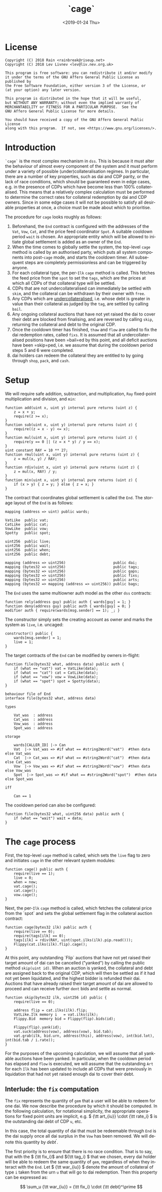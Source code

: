 #+TITLE: `cage`
#+DATE: <2019-01-24 Thu>
#+AUTHOR:
#+OPTIONS: ':nil *:t -:t ::t <:t H:4 \n:nil ^:t arch:headline
#+OPTIONS: author:t c:nil creator:comment d:(not "LOGBOOK") date:t
#+OPTIONS: e:t email:nil f:t inline:t num:nil p:nil pri:nil stat:t
#+OPTIONS: tags:t tasks:t tex:t timestamp:t toc:nil todo:t |:t
#+OPTIONS: html-postamble:nil tex:mathjax
#+DESCRIPTION:
#+EXCLUDE_TAGS: noexport
#+KEYWORDS:
#+LANGUAGE: en
#+SELECT_TAGS: export
#+PROPERTY: header-args :results output :exports both :noweb strip-export :tangle no :mkdirp yes
#+HTML_HEAD_EXTRA: <link rel="stylesheet" type="text/css" href="./body.css"/>
#+HTML_HEAD_EXTRA: <link rel="stylesheet" type="text/css" href="./theme.css"/>
#+HTML_HEAD_EXTRA: <script>window.MathJax || document.write('<script type="text/x-mathjax-config">MathJax.Hub.Config({"HTML-CSS":{imageFont:null}});<\/script><script src="/home/lev/src/MathJax/MathJax.js?config=TeX-AMS_HTML-full"><\/script>')</script>

#+OPTIONS:
# Local Variables:
# org-confirm-babel-evaluate: nil
# org-babel-exp-code-template: "#+BEGIN_SRC %lang%switches%flags\n%body\n#+END_SRC"
# End:

#+NAME: solidity-skeleton
#+BEGIN_SRC sol :tangle "src/end.sol" :exports none
  /// end.sol -- global settlement engine

  // <<license>>

  pragma solidity >=0.5.0;
  pragma experimental ABIEncoderV2;

  contract VatLike {
      struct Ilk {
          uint256 Art;
          uint256 rate;
          uint256 spot;
          uint256 line;
          uint256 dust;
      }
      struct Urn {
          uint256 ink;
          uint256 art;
      }
      function sin(address) public view returns (uint);
      function dai(address) public view returns (uint);
      function ilks(bytes32 ilk) public returns (Ilk memory);
      function urns(bytes32 ilk, address urn) public returns (Urn memory);
      function debt() public returns (uint);
      function move(address src, address dst, uint256 rad) public;
      function flux(bytes32 ilk, address src, address dst, uint256 rad) public;
      function tune(bytes32 i, address u, address v, address w, int256 dink, int256 dart) public;
      function grab(bytes32 i, address u, address v, address w, int256 dink, int256 dart) public;
      function heal(uint256 rad) public;
      function suck(address u, address v, uint256 rad) public;
      function cage() public;
  }
  contract CatLike {
      struct Ilk {
          address flip;  // Liquidator
          uint256 chop;  // Liquidation Penalty   [ray]
          uint256 lump;  // Liquidation Quantity  [rad]
      }
      function ilks(bytes32) public returns (Ilk memory);
      function cage() public;
  }
  contract VowLike {
      function Joy() public view returns (uint);
      function Awe() public view returns (uint);
      function heal(uint256 rad) public;
      function kiss(uint256 rad) public;
      function cage() public;
      function loot() public;
  }
  contract Flippy {
      struct Bid {
          uint256 bid;
          uint256 lot;
          address guy;
          uint48  tic;
          uint48  end;
          address urn;
          address gal;
          uint256 tab;
      }
      function cage() public;
      function bids(uint id) public view returns (Bid memory);
      function yank(uint id) public;
  }

  contract PipLike {
      function read() public view returns (bytes32);
  }

  contract Spotty {
      struct Ilk {
          PipLike pip;
          uint256 mat;
      }
      function ilks(bytes32) public view returns (Ilk memory);
  }


    contract End {

        // --- Auth ---
        <<auth>>

        // --- Data ---
        <<data>>

        // --- Init ---
        <<init>>

        // --- Math ---
        <<math>>

        // --- Administration ---
        <<file-address>>
        <<file-uint256>>

        // --- Settlement ---
        <<cage>>

        <<cage-ilk>>

        <<skip>>

        <<skim>>

        <<bail>>

        <<free>>

        <<thaw>>

        <<flow>>

        <<shop>>

        <<pack>>

        <<cash>>
    }
#+END_SRC

#+NAME: act-skeleton
#+BEGIN_SRC act :tangle "act/end.act" :exports none
   // <<license>>

   <<act-file-address>>

   <<act-file-uint256>>

   <<act-cage>>

   <<act-cage-ilk>>

   <<act-skip>>

   <<act-skim>>

   <<act-bail>>

   <<act-free>>

   <<act-thaw>>

   <<act-flow>>

   <<act-shop>>

   <<act-pack>>

   <<act-cash>>
#+END_SRC

* License
#+NAME: license
#+BEGIN_SRC fundamental
  Copyright (C) 2018 Rain <rainbreak@riseup.net>
  Copyright (C) 2018 Lev Livnev <lev@liv.nev.org.uk>

  This program is free software: you can redistribute it and/or modify
  it under the terms of the GNU Affero General Public License as published by
  the Free Software Foundation, either version 3 of the License, or
  (at your option) any later version.

  This program is distributed in the hope that it will be useful,
  but WITHOUT ANY WARRANTY; without even the implied warranty of
  MERCHANTABILITY or FITNESS FOR A PARTICULAR PURPOSE.  See the
  GNU Affero General Public License for more details.

  You should have received a copy of the GNU Affero General Public License
  along with this program.  If not, see <https://www.gnu.org/licenses/>.
#+END_SRC


* Introduction
=`cage`= is the most complex mechanism in =dss=. This is because it must alter the behaviour of almost every component of the system and it must perform under a variety of possible (under)collateralisation regimes. In particular, there are a number of key properties, such as dai and CDP parity, or the lack of race conditions, which should be guaranteed even in edge cases, e.g. in the presence of CDPs which have become less than 100% collateralised. This means that a relatively complex calculation must be performed to determine the correct rates for collateral redemption by dai and CDP owners. Since in some edge cases it will not be possible to satisfy all desirable properties at once, a choice must be made about which to prioritise.

The procedure for =cage= looks roughly as follows:
1. Beforehand, the =End= contract is configured with the addresses of the =Vat=, =Vow=, =Cat=, and the price feed coordinator =Spot=. A suitable cooldown period =wait= is chosen. An appropriate entity which will be allowed to initiate global settlement is added as an owner of the =End=.
2. When the time comes to globally settle the system, the top-level =cage= method is called by an authorised party, which puts all system components into post-=cage= mode, and starts the cooldown timer. All subsequent steps are completely permissionless and can be triggered by anyone.
3. For each collateral type, the per-=Ilk= =cage= method is called. This fetches the feed price from the =spot= to set the =tags=, which are the prices at which all CDPs of that collateral type will be settled.
4. CDPs that are not undercollateralised can immediately be settled with =skim=, and the collateral can be withdrawn by their owner with =free=.
5. Any CDPs which are _undercollateralised_, i.e. whose debt is greater in value than their collateral as judged by the =tag=, are settled by calling =bail=.
6. Any ongoing collateral auctions that have not yet raised the dai to cover their debt are blocked from finalising, and are reversed by calling =skip=, returning the collateral and debt to the original CDP.
7. Once the cooldown timer has finished, =thaw= and =flow= are called to fix the dai redemption rates, called =fixs=. It is assumed that all undercollateralised positions have been =bail=ed by this point, and all deficit auctions have been =skip=ped, i.e. we assume that during the cooldown period steps 5 and 6 were completed.
8. dai holders can redeem the collateral they are entitled to by going through =shop=, =pack=, and =cash=.

* Setup
We will require safe addition, subtraction, and multiplication, =Ray= fixed-point multiplication and division, and =min=:
#+NAME: math
#+BEGIN_SRC sol
  function add(uint x, uint y) internal pure returns (uint z) {
      z = x + y;
      require(z >= x);
  }
  function sub(uint x, uint y) internal pure returns (uint z) {
      require((z = x - y) <= x);
  }
  function mul(uint x, uint y) internal pure returns (uint z) {
      require(y == 0 || (z = x * y) / y == x);
  }
  uint constant RAY = 10 ** 27;
  function rmul(uint x, uint y) internal pure returns (uint z) {
      z = mul(x, y) / RAY;
  }
  function rdiv(uint x, uint y) internal pure returns (uint z) {
      z = mul(x, RAY) / y;
  }
  function min(uint x, uint y) internal pure returns (uint z) {
      if (x > y) { z = y; } else { z = x; }
  }
#+END_SRC

The contract that coordinates global settlement is called the =End=. The storage layout of the =End= is as follows:
#+NAME: data
#+BEGIN_SRC sol
  mapping (address => uint) public wards;

  VatLike  public vat;
  CatLike  public cat;
  VowLike  public vow;
  Spotty   public spot;

  uint256  public live;
  uint256  public wait;
  uint256  public when;
  uint256  public debt;

  mapping (address => uint256)                      public dai;
  mapping (bytes32 => uint256)                      public tags;
  mapping (bytes32 => uint256)                      public gaps;
  mapping (bytes32 => uint256)                      public fixs;
  mapping (bytes32 => uint256)                      public arts;
  mapping (bytes32 => mapping (address => uint256)) public bags;
#+END_SRC

The =End= uses the same multiowner auth model as the other =dss= contracts:
#+NAME: auth
#+BEGIN_SRC sol
  function rely(address guy) public auth { wards[guy] = 1; }
  function deny(address guy) public auth { wards[guy] = 0; }
  modifier auth { require(wards[msg.sender] == 1); _; }
#+END_SRC

The constructor simply sets the creating account as owner and marks the system as =live=, i.e. uncaged:
#+NAME: init
#+BEGIN_SRC sol
  constructor() public {
      wards[msg.sender] = 1;
      live = 1;
  }
#+END_SRC

The target contracts of the =End= can be modified by owners in-flight:
#+NAME: file-address
#+BEGIN_SRC sol
  function file(bytes32 what, address data) public auth {
      if (what == "vat") vat = VatLike(data);
      if (what == "cat") cat = CatLike(data);
      if (what == "vow") vow = VowLike(data);
      if (what == "spot") spot = Spotty(data);
  }
#+END_SRC

#+NAME: act-file-address
#+BEGIN_SRC act
  behaviour file of End
  interface file(bytes32 what, address data)

  types

      Vat_was  : address
      Cat_was  : address
      Vow_was  : address
      Spot_was : address

  storage

      wards[CALLER_ID] |-> Can
      Vat  |-> Vat_was => #if what == #string2Word("vat")  #then data else Vat_was
      Cat  |-> Cat_was => #if what == #string2Word("cat")  #then data else Cat_was
      Vow  |-> Vow_was => #if what == #string2Word("vow")  #then data else Vow_was
      Spot  |-> Spot_was => #if what == #string2Word("spot")  #then data else Spot_was

  iff

      Can == 1
#+END_SRC

The cooldown period can also be configured:
#+NAME: file-uint256
#+BEGIN_SRC sol
  function file(bytes32 what, uint256 data) public auth {
      if (what == "wait") wait = data;
  }
#+END_SRC

#+NAME: act-file-uint256
#+BEGIN_SRC act :exports none
  // TODO
#+END_SRC

* The =cage= process
First, the top-level =cage= method is called, which sets the =live= flag to zero and initiates =cage= in the other relevant system modules:
#+NAME: cage
#+BEGIN_SRC sol
  function cage() public auth {
      require(live == 1);
      live = 0;
      when = now;
      vat.cage();
      cat.cage();
      vow.cage();
  }
#+END_SRC

#+NAME: act-cage
#+BEGIN_SRC act :exports none
  // TODO update
  behaviour cage of End
  interface cage(uint256 dump)

  types

      Can         : uint256
      Vat         : address
      Cat         : address
      Vow         : address
      Can_vat     : uint256
      Can_cat     : uint256
      Can_vow     : uint256
      Live        : uint256
      Vat_live    : uint256
      Cat_live    : uint256
      Vow_live    : uint256
      Ssin        : uint256
      Ash         : uint256
      Dai         : uint256
      Sin         : uint256
      Vice        : uint256
      Debt        : uint256
      Dai_end     : uint256
      Can_vat_vow : uint256

  storage

      wards[CALLER_ID] |-> Can
      cat              |-> Cat
      vow              |-> Vow
      live             |-> Live => 0

  storage Cat

      wards[ACCT_ID]   |-> Can_cat
      live             |-> Cat_live => 0

  storage Vow

      wards[ACCT_ID]   |-> Can_vow
      live             |-> Vow_live => 0
      Sin              |-> Ssin
      Ash              |-> Ash
      Hump             |-> Hump

  storage Vat

      wards[ACCT_ID] |-> Can_vat
      wards[Vow]     |-> Can_vat_vow
      live           |-> Vat_live => 0
      dai[Vow]       |-> Dai      => Dai  - #min(Dai / #Ray, (Sin / #Ray - Ssin) - Ash) * #Ray \
                                          - #min(Hump * dump, Dai  - #min(Dai / #Ray, (Sin / #Ray - Ssin) - Ash) * #Ray)
      sin[Vow]       |-> Sin      => Sin  - #min(Dai / #Ray, (Sin / #Ray - Ssin) - Ash) * #Ray
      vice           |-> Vice     => Vice - #min(Dai / #Ray, (Sin / #Ray - Ssin) - Ash) * #Ray
      debt           |-> Debt     => Debt - #min(Dai / #Ray, (Sin / #Ray - Ssin) - Ash) * #Ray
      dai[ACCT_ID]   |-> Dai_end  => Dai_end \
                                          + #min(Hump * dump, Dai  - #min(Dai / #Ray, (Sin / #Ray - Ssin) - Ash) * #Ray)

  iff in range uint256

      Sin / #Ray - Ssin
      (Sin / #Ray - Ssin) - Ash
      #min(Dai / #Ray, (Sin / #Ray - Ssin) - Ash) * #Ray
      #min(Dai / #Ray, (Sin / #Ray - Ssin) - Ash) * #Ray
      #min(Dai / #Ray, (Sin / #Ray - Ssin) - Ash) * #Ray
      #min(Dai / #Ray, (Sin / #Ray - Ssin) - Ash) * #Ray
      Dai  - #min(Dai / #Ray, (Sin / #Ray - Ssin) - Ash) * #Ray
      Sin  - #min(Dai / #Ray, (Sin / #Ray - Ssin) - Ash) * #Ray
      Vice - #min(Dai / #Ray, (Sin / #Ray - Ssin) - Ash) * #Ray
      Debt - #min(Dai / #Ray, (Sin / #Ray - Ssin) - Ash) * #Ray
      Hump * dump
      Dai_end + #min(Hump * dump, Dai  - #min(Dai / #Ray, (Sin / #Ray - Ssin) - Ash) * #Ray)

  iff

      Live        == 1
      Can         == 1
      Can_vat     == 1
      Can_cat     == 1
      Can_vow     == 1
      Can_vat_vow == 1
#+END_SRC

Next, the per-=Ilk= =cage= method is called, which fetches the collateral price from the `spot` and sets the global settlement flag in the collateral auction contract:

#+NAME: cage-ilk
#+BEGIN_SRC sol
  function cage(bytes32 ilk) public auth {
      require(live == 0);
      require(tags[ilk] == 0);
      tags[ilk] = rdiv(RAY, uint(spot.ilks(ilk).pip.read()));
      Flippy(cat.ilks(ilk).flip).cage();
  }
#+END_SRC

#+NAME: act-cage-ilk
#+BEGIN_SRC act :exports none
  // TODO update
  behaviour cage-ilk of End
  interface cage(bytes32 ilk, uint256 tag, uint256 fix)

  types

      Can  : uint256
      Live : uint256
      Cat  : address CatLike
      Flip : address Flippy

  storage

      wards[CALLER_ID] |-> Can
      live             |-> Live
      tags[ilk]        |-> _ => tag
      fixs[ilk]        |-> _ => fix

  storage Cat

      ilks[ilk].flip   |-> Flip

  storage Flip

      wards[CALLER_ID] |-> Can_flip
      live             |-> Flip_live => 0

  iff

      Can      == 1
      Live     == 0
      Can_flip == 1
#+END_SRC

At this point, any outstanding `Flip` auctions that have not yet raised their target amount of dai can be cancelled ("yanked") by calling the public method =skip(uint id)=. When an auction is yanked, the collateral and debt are assigned back to the original CDP, which will then be settled as if it had not yet been liquidated, and the highest bidder is refunded their dai. Auctions that have already raised their target amount of dai are allowed to proceed and can receive further =dent= bids and settle as normal.
#+NAME: skip
#+BEGIN_SRC sol
  function skip(bytes32 ilk, uint256 id) public {
      require(live == 0);

      address flip = cat.ilks(ilk).flip;
      VatLike.Ilk memory i   = vat.ilks(ilk);
      Flippy.Bid  memory bid = Flippy(flip).bids(id);

      Flippy(flip).yank(id);
      vat.suck(address(vow), address(vow), bid.tab);
      vat.grab(ilk, bid.urn, address(this), address(vow), int(bid.lot), int(bid.tab / i.rate));
  }
#+END_SRC

#+NAME: act-skip
#+BEGIN_SRC act :exports none
  behaviour skip of End
  interface skip(bytes32 ilk, uint256 id)

  // TODO
#+END_SRC

For the purposes of the upcoming calculation, we will assume that all yankable auctions have been yanked. In particular, when the cooldown period has elapsed and =flow= is executed, we will assume that the outstanding =Art= for each =Ilk= has been updated to include all CDPs that were previously in liquidation that had not yet raised enough dai to cover their debt.

** Interlude: the =fix= computation

The =fix= represents the quantity of =gem= that a user will be able to redeem for one dai. We now describe the procedure by which it should be computed. In the following calculation, for notational simplicity, the appropriate operations for fixed point units are implicit, e.g. \( {\tt art_{iu}} \cdot {\tt rate_i} \) is the outstanding dai debt of CDP =u=, etc.

In this case, the total quantity of dai that must be redeemable through =End= is the dai supply once all dai surplus in the =Vow= has been removed. We will denote this quantity by \( debt^\prime \).

The first priority is to ensure that there is no race condition. That is to say, that with the \( {\tt fix_i}\) and \({\tt tag_i} \) that we chosen, every dai holder will be able to redeem the same quantity of =gem=, regardless of when they interact with the =End=. Let \( {\tt war_{iu}} \) denote the amount of collateral of type =i= taken from the urn =u= that will go to dai redemption. Then this property can be expressed as:

\[
\sum_u {\tt war_{iu}} = {\tt fix_i} \cdot {\tt debt}^\prime
\]

We shall call this the /no-race property/. Setting \( {\tt war_{iu}} \) to be \( \mathrm{min}({\tt ink_{iu}}, {\tt art_{iu}} \cdot {\tt rate_i} \cdot {\tt tag_i }) \), where \( {\tt tag_i} \) is the /CDP settlement rate/, we can solve for \( {\tt fix_i } \):

\[
{\tt fix_i} = \frac{\sum_u \mathrm{min}({\tt ink_{iu}}, {\tt art_{iu}} \cdot {\tt rate_i} \cdot {\tt tag_i })}{{\tt debt}^\prime}
\]

Similarly, it is desirable for CDPs to be settled at the market value of their collateral, i.e. that:

\[
{\tt tag_i } = \frac{1}{p_i}
\]

We call this the /CDP parity property/.

Another desirable feature is for all =gem= redeemable for one dai to be worth one dollar:

\[
\sum_i {\tt fix_i} \cdot p_{{\tt i}} = 1
\]

We call this the /dai parity property/. As we shall see, it might not be satisfied if the system is in deficit.

**** In the absence of undercollateralised positions

Consider the case where no CDPs are undercollateralised, i.e. that for all =u=, \( {\tt art_{iu}} \cdot {\tt rate_i} \geq {\tt ink_{iu}} \cdot p_{{\tt i}} \). Then we can satisfy all three constraints simultaneously simply by setting \( {\tt tag_i} = \frac{1}{p_{{\tt i}}} \):

\[
{\tt fix_i} = \frac{{\tt rate_i} \cdot {\tt tag_i } \cdot {\tt Art_i}}{{\tt debt}^\prime - {\tt hump \cdot dump }} = \frac{{\tt rate_i} \cdot {\tt Art_i}}{p_{{\tt i}}\cdot({\tt debt}^\prime - {\tt hump \cdot dump })}
\]

Writing \( {\tt pump} := \frac{{\tt debt}^\prime}{{\tt debt}^\prime - {\tt hump}\cdot{\tt dump}} \) for the /=hump= burn multiplier/:

\[
\sum_i {\tt fix_i} \cdot p_{{\tt i}} = \frac{\sum_i {\tt rate_i} \cdot {\tt Art_i}}{{\tt debt}^\prime - {\tt hump \cdot dump }} = \frac{{\tt debt}^\prime}{{\tt debt}^\prime - {\tt hump \cdot dump }} = {\tt pump}
\]

from which it is clear that we could use \( {\tt dump } = 0 \) and satisfy the no-race property and both parity properties.

**** In the presence of undercollateralised positions

***** Ensuring CDP parity:

Now if some CDPs had been undercollateralised, we would have had instead:

\begin{equation}
\label{eq:fixcdpparity}
{\tt fix_i} = \frac{\sum_u \mathrm{min}({\tt ink_{iu}}, \frac{{\tt art_{iu}} \cdot {\tt rate_i}}{p_{{\tt i}}})}{{\tt debt}^\prime - {\tt hump \cdot dump }} = \frac{{\tt Art_i} \cdot {\tt rate_i} - {\tt gap_i}}{p_{{\tt i}}({\tt debt}^\prime - {\tt hump \cdot dump })}
\end{equation}

and the value redeemable from one dai would be:

\begin{align*}
\sum_i {\tt fix_i} \cdot p_{{\tt i}} & = \frac{\sum_i {\tt Art_i} \cdot {\tt rate_i} - {\tt gap_i} }{{\tt debt}^\prime - {\tt hump \cdot dump }} \\
                                     & = \frac{{\tt debt} - {\tt Gap}}{{\tt debt}^\prime - {\tt hump \cdot dump }}
\end{align*}

where \( {\tt gap_i} := \sum_u \mathrm{max} (0, {\tt art_{iu}} \cdot {\tt rate_i} - p_{{\tt i}} \cdot {\tt ink_i}) \) and \( {\tt Gap} := \sum_i {\tt gap_i} \), are the per =Ilk= and global gross negative CDP equity, respectively. Thus, though we have ensured the no-race and CDP parity properties, we have not necessarily ensured dai parity. However, if =hump= is large enough relative to =Gap=, it may be possible to ensure that the above expression equals one, solely by increasing =dump=.

***** Ensuring dai parity:

We might also be able to set \( {\tt tag_i } \) and \( {\tt fix_i } \) so as to guarantee dai parity. We could start by postulating that for all \( {\tt i} \):

\begin{equation}
\label{eq:fixdaiparity}
{\tt fix_i} \cdot p_{{\tt i}} = \frac{{\tt Art_i} \cdot {\tt rate_i}}{{\tt debt}^\prime}
\end{equation}

which will ensure that \( \sum_i {\tt fix_i} \cdot p_{{\tt i}} = 1 \) due to the fundamental equation of dai.

It remains to choose the \( {\tt tag_i} \) such that losses from undercollateralised CDPs of =Ilk= =i= are socialised across all CDPs of the =Ilk=. This means that we will only be able to guarantee parity in the case that each =Ilk= is on aggregate not undercollateralised.

When socialising proportionally to debt, e have to solve the following for \( {\tt tag_i} \):

\begin{equation}
\label{eq:tagdaiparity-debt}
\frac{{\tt Art_i} \cdot {\tt rate_i}}{{\tt debt}^\prime} = p_{{\tt i}} \frac{\sum_u \mathrm{min}({\tt ink_{iu}}, {\tt art_{iu}} \cdot {\tt rate_i} \cdot {\tt tag_i })}{{\tt debt}^\prime - {\tt hump \cdot dump }}
\end{equation}

This is a linear optimisation problem without a closed-form solution, which can be solved numerically by linear complementarity methods. It is easy to see that a solution exists precisely when

\[
{\tt Art_i} \cdot {\tt rate_i} \leq {\tt Ink_i} \cdot p_{\tt i} \cdot {\tt pump}
\]

i.e. the =Ilk= as a whole is not undercollateralised (after adjusting for the =dump=). Note also that when there are no undercollateralised CDPs in the =Ilk= =i= and with \( {\tt dump = 0} \), equation \ref{eq:tagdaiparity-debt} can be solved with \( {\tt tag_i} = \frac{1}{p_{{\tt i}}} \), so this generalises our previous solution. Note that there is again a choice of how much of the =hump= to burn, where if more of the =hump= is burned then a smaller loss is imposed on CDP holders.

**** Summary of parity conditions
To summarise, when there are undercollateralised CDPs, the options are:
***** Ensure CDP parity:
set \( {\tt tag_i} = \frac{1}{p_i} \) and \( {\tt fix_i} \) according to formula \ref{eq:fixcdpparity}. It may still be possible to also ensure dai parity with =dump= if the =hump= is large enough.
***** Ensure DAI parity:
in both cases, set =dump = 1= and \( {\tt fix_i} \) according to formula \ref{eq:fixdaiparity}.
****** by socialising proportionally to debt
Set \( {\tt tag_i} \) according to formula \ref{eq:tagdaiparity-debt}.

There are two additional redistribution methods that are not considered here:
****** by socialising proportionally to equity
****** by socialising proportionally to collateral

**** In the presence of an undercollateralised =Ilk=

A different calculation is necessary if there is an =Ilk= which is undercollateralised in aggregate, i.e. has \( {\tt Art_i} \cdot {\tt rate_i} \lt {\tt gap_i} \), and parity is desired. In that case, it is necessary to set the \( {\tt fix_i} \) in such a way as to socialise the losses from the undercollateralised =Ilk= across other collateral types. TODO: This calculation is TBA.

** CDP Settlement
Once =tag_i= has been provided, individual CDPs can be processed with =skim=, settling the position at the price implied by =tag_i=. This method is public, and both CDP holders and dai holders are incentivised to call it: the former in order to withdraw their remaining collateral, and the latter in order to make collateral available for redemption.
#+NAME: skim
#+BEGIN_SRC sol
  function skim(bytes32 ilk, address urn) public {
      require(tags[ilk] != 0);

      VatLike.Ilk memory i = vat.ilks(ilk);
      VatLike.Urn memory u = vat.urns(ilk, urn);

      uint war = rmul(rmul(u.art, i.rate), tags[ilk]);
      // redundant check:
      require(u.ink >= war);
      arts[ilk] = add(arts[ilk], u.art);

      vat.grab(ilk, urn, address(this), address(vow), -int(war), -int(u.art));
  }
#+END_SRC

#+NAME: act-skim
#+BEGIN_SRC act :exports none
  // TODO update
  behaviour skim of End
  interface skim(bytes32 ilk, bytes32 urn)

  types

      Tag    : uint256
      Vat    : address
      Can    : uint256
      Rate   : uint256
      Ink_u  : uint256
      Art_u  : uint256
      Ink    : uint256
      Art    : uint256
      Gem    : uint256
      Sin    : uint256
      Vice   : uint256

  storage

      tags[ilk] |-> Tag
      vat       |-> Vat

  storage Vat

      wards[ACCT_ID]     |-> Can
      ilks[ilk].rate     |-> Rate
      urns[ilk][urn].ink |-> Ink_u => Ink_u - #min(Ink_u, #rmul(#rmul(Art_u, Rate), Tag))
      urns[ilk][urn].art |-> Art_u => 0
      ilks[ilk].Ink      |-> Ink   => Ink - #min(Ink_u, #rmul(#rmul(Art_u, Rate), Tag))
      ilks[ilk].Art      |-> Art   => Art - Art_u
      gem[ilk][ACCT_ID]  |-> Gem   => Gem + #min(Ink_u, #rmul(#rmul(Art_u, Rate), Tag))
      sin[ACCT_ID]       |-> Sin   => Sin - Rate * Art_u
      vice               |-> Vice  => Vice - Rate * Art_u

  iff in range uint256

      Ink_u * #rmul(#rmul(Art_u, Rate), Tag)
      #rmul(Art_u, Rate) * Tag
      Art_u * Rate
      Ink - #min(Ink_u, #rmul(#rmul(Art_u, Rate), Tag))
      Art - Art_u
      Gem + #min(Ink_u, #rmul(#rmul(Art_u, Rate), Tag))

  iff

      Can == 1
#+END_SRC

For undercollateralised CDP, we must instead call =bail=:

#+NAME: bail
#+BEGIN_SRC sol
  function bail(bytes32 ilk, address urn) public {
      require(tags[ilk] != 0);

      VatLike.Ilk memory i = vat.ilks(ilk);
      VatLike.Urn memory u = vat.urns(ilk, urn);

      uint war = rmul(rmul(u.art, i.rate), tags[ilk]);

      // redundant check:
      require(u.ink < war);
      arts[ilk] = add(arts[ilk], u.art);
      gaps[ilk] = add(gaps[ilk], sub(war, u.ink));

      vat.grab(ilk, urn, address(this), address(vow), -int(u.ink), -int(u.art));
  }
#+END_SRC

#+NAME: act-bail
#+BEGIN_SRC act :exports none
  // TODO
#+END_SRC

Since =frob= is now frozen, we also provide a method for CDP holder to remove their collateral from a settled =urn=, after =skim= has been called:

#+NAME: free
#+BEGIN_SRC sol
  function free(bytes32 ilk) public {
      VatLike.Urn memory u = vat.urns(ilk, msg.sender);
      require(u.art == 0);
      vat.grab(ilk, msg.sender, msg.sender, address(vow), -int(u.ink), 0);
  }
#+END_SRC

#+NAME: act-free
#+BEGIN_SRC act :exports none
  // TODO update
  behaviour free of End
  interface free(bytes32 ilk)

  types

      Vat : address
      Ink : uint256
      Art : uint256
      Gem : uint256

  storage

      vat |-> Vat

  storage Vat

      wards[ACCT_ID]           |-> Can
      urns[ilk][CALLER_ID].ink |-> Ink => 0
      urns[ilk][CALLER_ID].art |-> Art
      gem[ilk][CALLER_ID]      |-> Gem => Gem + Ink

  iff in range uint256

      Gem + Ink

  iff

      Can == 1
      Art == 0
#+END_SRC

** Post cooldown processing
#+NAME: thaw
#+BEGIN_SRC sol
  function thaw() public {
      require(now >= when + wait);
      require(debt == 0);
      require(vow.Joy() == 0);
      debt = vat.debt();
  }
#+END_SRC

#+NAME: act-thaw
#+BEGIN_SRC act :exports none
  // TODO
#+END_SRC

#+NAME: flow
#+BEGIN_SRC sol
  function flow(bytes32 ilk) public {
      require(debt != 0);
      require(fixs[ilk] == 0);

      VatLike.Ilk memory i = vat.ilks(ilk);
      uint256 wad = rmul(rmul(add(i.Art, arts[ilk]), i.rate), tags[ilk]);
      fixs[ilk] = rdiv(mul(sub(wad, gaps[ilk]), RAY), debt);
  }
#+END_SRC

#+NAME: act-flow
#+BEGIN_SRC act :exports none
  // TODO
#+END_SRC

** Redemption

A dai holder may exchange their =Vat= dai for =End= dai, which is a one-way process. At this point, the =sin= incurred by the =End= during =skim= is cancelled.

#+NAME: shop
#+BEGIN_SRC sol
  function shop(uint256 wad) public {
      require(debt != 0);
      vat.move(msg.sender, address(vow), mul(wad, RAY));
      vow.heal(mul(wad, RAY));
      dai[msg.sender] = add(dai[msg.sender], wad);
  }
#+END_SRC

#+NAME: act-shop
#+BEGIN_SRC act :exports none
  // TODO update
  behaviour shop of End
  interface shop(uint256 wad)

  types

      Vat : address
      Sin : uint256

  storage

      vat            |-> Vat
      dai[CALLER_ID] |-> Dai => Dai + Wad

  storage Vat

      wards[ACCT_ID] |-> Can
      dai[CALLER_ID] |-> Rad  => 0
      sin[ACCT_ID]   |-> Sin  => Sin - wad * #Ray
      vice           |-> Vice => Vice - wad * #Ray
      debt           |-> Debt => Debt - wad * #Ray

  iff in range uint256

      Dai + wad * #Ray
      Sin - wad * #Ray

  iff

      Can == 1
#+END_SRC

For every =Ilk= that they wish to claim, the dai holder calls =pack=, receiving =bag= tokens (/backed asset guarantee tokens/) in the same quantity as the dai they are redeeming:

#+NAME: pack
#+BEGIN_SRC sol
  function pack(bytes32 ilk) public {
      require(bags[ilk][msg.sender] == 0);
      bags[ilk][msg.sender] = dai[msg.sender];
  }
#+END_SRC

#+NAME: act-pack
#+BEGIN_SRC act :exports none
  // TODO update
  behaviour pack of End
  interface pack(bytes32 ilk)

  types

      Dai : uint256
      Nul : uint256

  storage

      dai[msg.sender]      |-> Dai
      bags[ilk][CALLER_ID] |-> Nul => Nul + Dai

  iff

      Nul == 0
#+END_SRC

Finally, they may withdraw every =gem= at a rate of \( {\tt fix_i} \) units for one dai, by calling =cash=.

#+NAME: cash
#+BEGIN_SRC sol
  function cash(bytes32 ilk) public {
      require(fixs[ilk] != 0);
      vat.flux(ilk, address(this), msg.sender, rmul(bags[ilk][msg.sender], fixs[ilk]));
      bags[ilk][msg.sender]  = 0;
      dai[msg.sender]        = 0;
  }
#+END_SRC

#+NAME: act-cash
#+BEGIN_SRC act :exports none
  // TODO update
  behaviour cash of End
  interface cash(bytes32 ilk)

  types

      Bag : uint256
      Dai : uint256

  storage

      vat                  |-> Vat
      bags[ilk][CALLER_ID] |-> Bag => 0
      dai[CALLER_ID]       |-> Dai => 0

  storage Vat

      wards[ACCT_ID]      |-> Can
      gem[ilk][ACCT_ID]   |-> Gem_end => Gem_end - #rmul(Bag, Fix)
      gem[ilk][CALLER_ID] |-> Gem_lad => Gem_lad + #rmul(Bag, Fix)

  iff in range uint256

      Bag * Fix
      Gem_end - #rmul(Bag, Fix)
      Gem_lad + #rmul(Bag, Fix)

  iff

      Can == 1
#+END_SRC

* Tests

#+NAME: solidity-test-skeleton
#+BEGIN_SRC sol :tangle "src/end.t.sol" :exports none
  // end.t.sol -- global settlement tests

  // <<license>>

  pragma solidity >=0.5.0;

  import "ds-test/test.sol";
  import "ds-token/token.sol";
  import "ds-value/value.sol";

  import {Vat}  from 'dss/vat.sol';
  import {Cat}  from 'dss/cat.sol';
  import {Vow}  from 'dss/vow.sol';
  import {Flipper} from 'dss/flip.sol';
  import {Flapper} from 'dss/flap.sol';
  import {Flopper} from 'dss/flop.sol';
  import {GemJoin} from 'dss/join.sol';
  import {End}  from './end.sol';

  contract Hevm {
      function warp(uint256) public;
  }

  contract PipLike {
      function read() public returns (bytes32);
      function poke(bytes32 val) public;
  }

  contract TestSpot {
      struct Ilk {
          address pip;
          uint256 mat;
      }
      mapping (bytes32 => Ilk) public ilks;

      function file(bytes32 ilk, address pip_) public {
          ilks[ilk].pip = pip_;
      }
  }

  <<test-usr>>

  contract EndTest is DSTest {
      Hevm hevm;

      Vat   vat;
      End   end;
      Vow   vow;
      Cat   cat;

      DSToken gold;

      PipLike pip;
      TestSpot spot;

      GemJoin gemA;

      Flipper flip;
      Flapper flap;
      Flopper flop;

      <<test-helper>>

      <<test-setUp>>

      <<test-cage-basic>>

      // -- Scenario where there is one well-collateralised CDP
      // -- and there is no Vow deficit or surplus
      <<test-cage-collateralised>>

      // -- Scenario where there is one well-collateralised and one
      // -- under-collateralised CDP, and no Vow deficit or surplus
      <<test-cage-undercollateralised>>

      // -- Scenario where there is one collateralised CDP
      // -- undergoing auction at the time of cage
      <<test-cage-skip>>

      // -- Scenario where there is one well-collateralised CDP
      // -- and there is a deficit in the Vow
      <<test-cage-collateralised-deficit>>

      // -- Scenario where there is one well-collateralised CDP
      // -- and one under-collateralised CDP and there is a
      // -- surplus in the Vow
      <<test-cage-undercollateralised-surplus>>
  }
#+END_SRC

** Setup

A helper contract that represents a user:

#+NAME: test-usr
#+BEGIN_SRC sol
  contract Usr {
      Vat public vat;
      End public end;
      GemJoin public gemA;

      constructor(Vat vat_, End end_, GemJoin gemA_) public {
          vat  = vat_;
          end  = end_;
          gemA = gemA_;
      }
      function frob(bytes32 ilk, address u, address v, address w, int dink, int dart) public {
          vat.frob(ilk, u, v, w, dink, dart);
      }
      function flux(bytes32 ilk, address src, address dst, uint256 wad) public {
          vat.flux(ilk, src, dst, wad);
      }
      function move(address src, address dst, uint256 rad) public {
          vat.move(src, dst, rad);
      }
      function hope(address usr) public {
          vat.hope(usr);
      }
      function join(address urn, uint wad) public {
          gemA.join(urn, wad);
      }
      function exit(address usr, uint wad) public {
          gemA.exit(usr, wad);
      }
      function free(bytes32 ilk) public {
          end.free(ilk);
      }
      function shop(uint256 rad) public {
          end.shop(rad);
      }
      function pack(bytes32 ilk) public {
          end.pack(ilk);
      }
      function cash(bytes32 ilk) public {
          end.cash(ilk);
      }
  }
#+END_SRC

Some helper functions for the test contract:

#+NAME: test-helper
#+BEGIN_SRC sol
    uint constant WAD = 10 ** 18;
    uint constant RAY = 10 ** 27;

    function ray(uint wad) internal pure returns (uint) {
        return wad * 10 ** 9;
    }
    function rad(uint wad) internal pure returns (uint) {
        return wad * RAY;
    }
    function rmul(uint x, uint y) internal pure returns (uint z) {
        z = x * y;
        require(y == 0 || z / y == x);
        z = z / RAY;
    }
    function min(uint x, uint y) internal pure returns (uint z) {
        (x >= y) ? z = y : z = x;
    }
    function dai(address urn) internal view returns (uint) {
        return vat.dai(urn) / RAY;
    }
    function gem(bytes32 ilk, address urn) internal view returns (uint) {
        return vat.gem(ilk, urn);
    }
    function ink(bytes32 ilk, address urn) internal view returns (uint) {
        (uint ink_, uint art_) = vat.urns(ilk, urn); art_;
        return ink_;
    }
    function art(bytes32 ilk, address urn) internal view returns (uint) {
        (uint ink_, uint art_) = vat.urns(ilk, urn); ink_;
        return art_;
    }
#+END_SRC

We deploy the necessary components of the system for testing:

#+NAME: test-setUp
#+BEGIN_SRC sol
  function setUp() public {
      hevm = Hevm(0x7109709ECfa91a80626fF3989D68f67F5b1DD12D);
      hevm.warp(0);

      vat = new Vat();
      DSToken gov = new DSToken('GOV');

      flap = new Flapper(address(vat), address(gov));
      flop = new Flopper(address(vat), address(gov));
      gov.setOwner(address(flop));

      vow = new Vow(address(vat), address(flap), address(flop));

      cat = new Cat(address(vat));
      cat.file("vow", address(vow));
      vat.rely(address(cat));
      vow.rely(address(cat));

      gold = new DSToken("GEM");
      gold.mint(20 ether);

      pip = PipLike(address(new DSValue()));
      spot = new TestSpot();
      spot.file("gold", address(pip));
      // initial collateral price of 5
      pip.poke(bytes32(5 * RAY));

      vat.init("gold");
      gemA = new GemJoin(address(vat), "gold", address(gold));

      // 1 gold = 6 dai and liquidation ratio is 200%
      vat.file("gold", "spot",    ray(3 ether));
      vat.file("gold", "line", rad(1000 ether));
      vat.file("Line",         rad(1000 ether));

      gold.approve(address(gemA));
      gold.approve(address(vat));

      vat.rely(address(gemA));

      flip = new Flipper(address(vat), "gold");
      cat.file("gold", "flip", address(flip));
      cat.file("gold", "chop", ray(1 ether));
      cat.file("gold", "lump", rad(15 ether));
      vat.hope(address(flip));

      end = new End();
      end.file("vat", address(vat));
      end.file("cat", address(cat));
      end.file("vow", address(vow));
      end.file("spot", address(spot));
      end.file("wait", 1 hours);
      vat.rely(address(end));
      vow.rely(address(end));
      cat.rely(address(end));
      flip.rely(address(end));
      flap.rely(address(vow));
      flop.rely(address(vow));
  }

#+END_SRC

The first basic test ensures that =end.cage(hump)= is able to run and sets the liveness flags correctly:

#+NAME: test-cage-basic
#+BEGIN_SRC sol
  function test_cage_basic() public {
      assertEq(end.live(), 1);
      assertEq(vat.live(), 1);
      assertEq(cat.live(), 1);
      assertEq(vow.live(), 1);
      assertEq(vow.flopper().live(), 1);
      assertEq(vow.flapper().live(), 1);
      end.cage();
      assertEq(end.live(), 0);
      assertEq(vat.live(), 0);
      assertEq(cat.live(), 0);
      assertEq(vow.live(), 0);
      assertEq(vow.flopper().live(), 0);
      assertEq(vow.flapper().live(), 0);
  }
#+END_SRC

** Testing the case with no undercollateralised CDPs

The next test simulates a basic =cage= scenario with one CDP which is not undercollateralised. We follow the computations for \( {\tt tag } \) and \( {\tt fix } \) that were proposed earlier. With only one collateral type and no system debt, they simplify to:

\[
{\tt tag} = {\tt fix} = \frac{1}{p_i}
\]

We assume that the price of ="gold"= is now 5 dai, so \( {\tt tag} \) and \( {\tt fix} \) will both be \( \frac{1}{5} \).

#+NAME: test-cage-collateralised
#+BEGIN_SRC sol
  function test_cage_collateralised() public {
      Usr ali = new Usr(vat, end, gemA);

      // make a CDP:
      address urn1 = address(ali);
      gemA.join(urn1, 10 ether);
      ali.frob("gold", urn1, urn1, urn1, 10 ether, 15 ether);
      // ali's urn has 0 gem, 10 ink, 15 tab, 15 dai

      // global checks:
      assertEq(vat.debt(), rad(15 ether));
      assertEq(vat.vice(), 0);

      // collateral price is 5
      pip.poke(bytes32(5 * RAY));
      end.cage();
      end.cage("gold");
      end.skim("gold", urn1);

      // local checks:
      assertEq(art("gold", urn1), 0);
      assertEq(ink("gold", urn1), 7 ether);
      assertEq(vat.sin(address(vow)), rad(15 ether));

      // global checks:
      assertEq(vat.debt(), rad(15 ether));
      assertEq(vat.vice(), rad(15 ether));

      // CDP closing
      ali.free("gold");
      assertEq(ink("gold", urn1), 0);
      assertEq(gem("gold", urn1), 7 ether);
      ali.exit(address(this), 7 ether);

      hevm.warp(1 hours);
      end.thaw();
      end.flow("gold");
      assertTrue(end.fixs("gold") != 0);

      // dai redemption
      ali.hope(address(end));
      ali.shop(15 ether);

      // global checks:
      assertEq(vat.debt(), 0);
      assertEq(vat.vice(), 0);

      ali.pack("gold");
      ali.cash("gold");

      // local checks:
      assertEq(dai(urn1), 0);
      assertEq(gem("gold", urn1), 3 ether);
      ali.exit(address(this), 3 ether);

      assertEq(gem("gold", address(end)), 0);
      assertEq(gold.balanceOf(address(gemA)), 0);
  }

#+END_SRC

** Testing the case with CDP parity

We test the case where there are two CDPs, one of the CDP is undercollateralised, and we ensure CDP parity (at the expense of dai parity). Suppose the price of ="gold"= falls as low as 2 dai, then \( {\tt tag} \) is \( \frac{1}{2} \) while \( {\tt fix} \) is given by equation \ref{eq:fixcdpparity}:

\[
{\tt fix} = \frac{17}{36} = 0.472 \ldots
\]

#+NAME: test-cage-undercollateralised
#+BEGIN_SRC sol
  function test_cage_undercollateralised() public {
      Usr ali = new Usr(vat, end, gemA);
      Usr bob = new Usr(vat, end, gemA);

      // make a CDP:
      address urn1 = address(ali);
      gemA.join(urn1, 10 ether);
      ali.frob("gold", urn1, urn1, urn1, 10 ether, 15 ether);
      // ali's urn has 0 gem, 10 ink, 15 tab, 15 dai

      // make a second CDP:
      address urn2 = address(bob);
      gemA.join(urn2, 1 ether);
      bob.frob("gold", urn2, urn2, urn2, 1 ether, 3 ether);
      // bob's urn has 0 gem, 1 ink, 3 tab, 3 dai

      // global checks:
      assertEq(vat.debt(), rad(18 ether));
      assertEq(vat.vice(), 0);

      // collateral price is 2
      pip.poke(bytes32(2 * RAY));
      end.cage();
      end.cage("gold");
      end.skim("gold", urn1);
      // undercollateralised CDP is bailed
      end.bail("gold", urn2);

      // local checks
      assertEq(art("gold", urn1), 0);
      assertEq(ink("gold", urn1), 2.5 ether);
      assertEq(art("gold", urn2), 0);
      assertEq(ink("gold", urn2), 0);
      assertEq(vat.sin(address(vow)), rad(18 ether));

      // global checks
      assertEq(vat.debt(), rad(18 ether));
      assertEq(vat.vice(), rad(18 ether));

      // CDP closing
      ali.free("gold");
      assertEq(ink("gold", urn1), 0);
      assertEq(gem("gold", urn1), 2.5 ether);
      ali.exit(address(this), 2.5 ether);

      hevm.warp(1 hours);
      end.thaw();
      end.flow("gold");
      assertTrue(end.fixs("gold") != 0);

      // first dai redemption
      ali.hope(address(end));
      ali.shop(15 ether);

      // global checks:
      assertEq(vat.debt(), rad(3 ether));
      assertEq(vat.vice(), rad(3 ether));

      ali.pack("gold");
      ali.cash("gold");

      // local checks:
      assertEq(dai(urn1), 0);
      uint256 fix = end.fixs("gold");
      assertEq(gem("gold", urn1), rmul(fix, 15 ether));
      ali.exit(address(this), rmul(fix, 15 ether));

      // second dai redemption
      bob.hope(address(end));
      bob.shop(3 ether);

      // global checks:
      assertEq(vat.debt(), 0);
      assertEq(vat.vice(), 0);

      bob.pack("gold");
      bob.cash("gold");

      // local checks:
      assertEq(dai(urn2), 0);
      assertEq(gem("gold", urn2), rmul(fix, 3 ether));
      bob.exit(address(this), rmul(fix, 3 ether));

      // some dust remains in the End because of rounding:
      assertEq(gem("gold", address(end)), 1);
      assertEq(gold.balanceOf(address(gemA)), 1);
  }

#+END_SRC

** Testing =skip=

We now test the case when there are two CDPs, one of which is undercollateralised, but such that the =Ilk= as a whole is well collateralised.

#+NAME: test-cage-skip
#+BEGIN_SRC sol
  function test_cage_skip() public {
      Usr ali = new Usr(vat, end, gemA);

      // make a CDP:
      address urn1 = address(ali);
      gemA.join(urn1, 10 ether);
      ali.frob("gold", urn1, urn1, urn1, 10 ether, 15 ether);
      // this urn has 0 gem, 10 ink, 15 tab, 15 dai

      vat.file("gold", "spot", ray(1 ether));     // now unsafe

      uint id = cat.bite("gold", urn1);           // CDP liquidated
      assertEq(vat.vice(), rad(15 ether));        // now there is sin
      uint auction = cat.flip(id, rad(15 ether)); // flip all the tab
      // get 1 dai from ali
      ali.move(address(ali), address(this), rad(1 ether));
      vat.hope(address(flip));
      flip.tend(auction, 10 ether, rad(1 ether)); // bid 1 dai
      assertEq(dai(urn1), 14 ether);

      // collateral price is 5
      pip.poke(bytes32(5 * RAY));
      end.cage();
      end.cage("gold");

      end.skip("gold", auction);
      assertEq(dai(address(this)), 1 ether);       // bid refunded
      vat.move(address(this), urn1, rad(1 ether)); // return 1 dai to ali

      end.skim("gold", urn1);

      // local checks:
      assertEq(art("gold", urn1), 0);
      assertEq(ink("gold", urn1), 7 ether);
      assertEq(vat.sin(address(vow)), rad(30 ether));

      // balance the vow
      vow.flog(uint48(now));
      vow.heal(min(vow.Joy(), vow.Woe()));
      vow.kiss(min(vow.Joy(), vow.Ash()));
      // global checks:
      assertEq(vat.debt(), rad(15 ether));
      assertEq(vat.vice(), rad(15 ether));

      // CDP closing
      ali.free("gold");
      assertEq(ink("gold", urn1), 0);
      assertEq(gem("gold", urn1), 7 ether);
      ali.exit(address(this), 7 ether);

      hevm.warp(1 hours);
      end.thaw();
      end.flow("gold");
      assertTrue(end.fixs("gold") != 0);

      // dai redemption
      ali.hope(address(end));
      ali.shop(15 ether);

      // global checks:
      // no need for vent
      assertEq(vat.debt(), 0);
      assertEq(vat.vice(), 0);

      ali.pack("gold");
      ali.cash("gold");

      // local checks:
      assertEq(dai(urn1), 0);
      assertEq(gem("gold", urn1), 3 ether);
      ali.exit(address(this), 3 ether);

      assertEq(gem("gold", address(end)), 0);
      assertEq(gold.balanceOf(address(gemA)), 0);
  }
#+END_SRC

** Testing surplus and deficit

#+NAME: test-cage-collateralised-deficit
#+BEGIN_SRC sol
  function test_cage_collateralised_deficit() public {
      Usr ali = new Usr(vat, end, gemA);

      // make a CDP:
      address urn1 = address(ali);
      gemA.join(urn1, 10 ether);
      ali.frob("gold", urn1, urn1, urn1, 10 ether, 15 ether);
      // ali's urn has 0 gem, 10 ink, 15 tab, 15 dai
      // suck 1 dai and give to ali
      vat.suck(address(vow), address(ali), rad(1 ether));

      // global checks:
      assertEq(vat.debt(), rad(16 ether));
      assertEq(vat.vice(), rad(1 ether));

      // collateral price is 5
      pip.poke(bytes32(5 * RAY));
      end.cage();
      end.cage("gold");
      end.skim("gold", urn1);

      // local checks:
      assertEq(art("gold", urn1), 0);
      assertEq(ink("gold", urn1), 7 ether);
      assertEq(vat.sin(address(vow)), rad(16 ether));

      // global checks:
      assertEq(vat.debt(), rad(16 ether));
      assertEq(vat.vice(), rad(16 ether));

      // CDP closing
      ali.free("gold");
      assertEq(ink("gold", urn1), 0);
      assertEq(gem("gold", urn1), 7 ether);
      ali.exit(address(this), 7 ether);

      hevm.warp(1 hours);
      end.thaw();
      end.flow("gold");
      assertTrue(end.fixs("gold") != 0);

      // dai redemption
      ali.hope(address(end));
      ali.shop(16 ether);

      // global checks:
      assertEq(vat.debt(), 0);
      assertEq(vat.vice(), 0);

      ali.pack("gold");
      ali.cash("gold");

      // local checks:
      assertEq(dai(urn1), 0);
      assertEq(gem("gold", urn1), 3 ether);
      ali.exit(address(this), 3 ether);

      assertEq(gem("gold", address(end)), 0);
      assertEq(gold.balanceOf(address(gemA)), 0);
  }
#+END_SRC

#+NAME: test-cage-undercollateralised-surplus
#+BEGIN_SRC sol
  function test_cage_undercollateralised_surplus() public {
      Usr ali = new Usr(vat, end, gemA);
      Usr bob = new Usr(vat, end, gemA);

      // make a CDP:
      address urn1 = address(ali);
      gemA.join(urn1, 10 ether);
      ali.frob("gold", urn1, urn1, urn1, 10 ether, 15 ether);
      // ali's urn has 0 gem, 10 ink, 15 tab, 15 dai
      // alive gives one dai to the vow, creating surplus
      ali.move(address(ali), address(vow), rad(1 ether));

      // make a second CDP:
      address urn2 = address(bob);
      gemA.join(urn2, 1 ether);
      bob.frob("gold", urn2, urn2, urn2, 1 ether, 3 ether);
      // bob's urn has 0 gem, 1 ink, 3 tab, 3 dai

      // global checks:
      assertEq(vat.debt(), rad(18 ether));
      assertEq(vat.vice(), 0);

      // collateral price is 2
      pip.poke(bytes32(2 * RAY));
      end.cage();
      end.cage("gold");
      end.skim("gold", urn1);
      // undercollateralised CDP is bailed
      end.bail("gold", urn2);

      // local checks
      assertEq(art("gold", urn1), 0);
      assertEq(ink("gold", urn1), 2.5 ether);
      assertEq(art("gold", urn2), 0);
      assertEq(ink("gold", urn2), 0);
      assertEq(vat.sin(address(vow)), rad(18 ether));

      // global checks
      assertEq(vat.debt(), rad(18 ether));
      assertEq(vat.vice(), rad(18 ether));

      // CDP closing
      ali.free("gold");
      assertEq(ink("gold", urn1), 0);
      assertEq(gem("gold", urn1), 2.5 ether);
      ali.exit(address(this), 2.5 ether);

      hevm.warp(1 hours);
      // vent to absorb the surplus
      vow.heal(rad(1 ether));
      end.thaw();
      end.flow("gold");
      assertTrue(end.fixs("gold") != 0);

      // first dai redemption
      ali.hope(address(end));
      ali.shop(14 ether);

      // global checks:
      assertEq(vat.debt(), rad(3 ether));
      assertEq(vat.vice(), rad(3 ether));

      ali.pack("gold");
      ali.cash("gold");

      // local checks:
      assertEq(dai(urn1), 0);
      uint256 fix = end.fixs("gold");
      assertEq(gem("gold", urn1), rmul(fix, 14 ether));
      ali.exit(address(this), rmul(fix, 14 ether));

      // second dai redemption
      bob.hope(address(end));
      bob.shop(3 ether);

      // global checks:
      assertEq(vat.debt(), 0);
      assertEq(vat.vice(), 0);

      bob.pack("gold");
      bob.cash("gold");

      // local checks:
      assertEq(dai(urn2), 0);
      assertEq(gem("gold", urn2), rmul(fix, 3 ether));
      bob.exit(address(this), rmul(fix, 3 ether));

      // nothing left in the End
      assertEq(gem("gold", address(end)), 0);
      assertEq(gold.balanceOf(address(gemA)), 0);
  }
#+END_SRC

* Further Work

** NFT Settlement Modules (TODO)

NFTs need to be dealt with separately, by assigning ownership of the tokens and their associated debt to a special settlement module.
